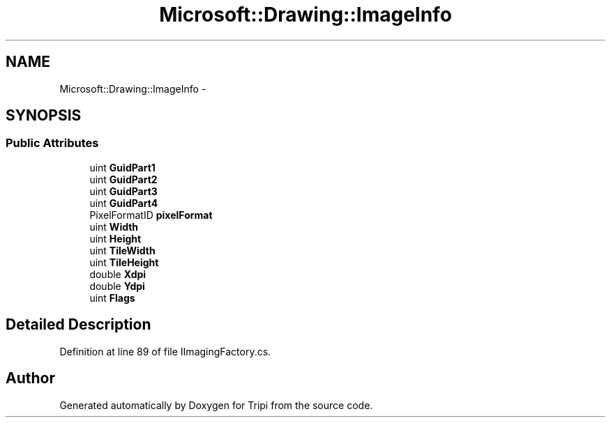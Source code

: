 .TH "Microsoft::Drawing::ImageInfo" 3 "18 Feb 2010" "Version revision 98" "Tripi" \" -*- nroff -*-
.ad l
.nh
.SH NAME
Microsoft::Drawing::ImageInfo \- 
.SH SYNOPSIS
.br
.PP
.SS "Public Attributes"

.in +1c
.ti -1c
.RI "uint \fBGuidPart1\fP"
.br
.ti -1c
.RI "uint \fBGuidPart2\fP"
.br
.ti -1c
.RI "uint \fBGuidPart3\fP"
.br
.ti -1c
.RI "uint \fBGuidPart4\fP"
.br
.ti -1c
.RI "PixelFormatID \fBpixelFormat\fP"
.br
.ti -1c
.RI "uint \fBWidth\fP"
.br
.ti -1c
.RI "uint \fBHeight\fP"
.br
.ti -1c
.RI "uint \fBTileWidth\fP"
.br
.ti -1c
.RI "uint \fBTileHeight\fP"
.br
.ti -1c
.RI "double \fBXdpi\fP"
.br
.ti -1c
.RI "double \fBYdpi\fP"
.br
.ti -1c
.RI "uint \fBFlags\fP"
.br
.in -1c
.SH "Detailed Description"
.PP 
Definition at line 89 of file IImagingFactory.cs.

.SH "Author"
.PP 
Generated automatically by Doxygen for Tripi from the source code.
